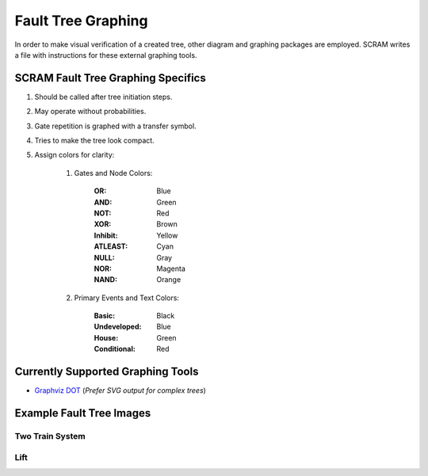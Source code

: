 ###################
Fault Tree Graphing
###################

In order to make visual verification of a created tree, other diagram and
graphing packages are employed. SCRAM writes a file with instructions for
these external graphing tools.

SCRAM Fault Tree Graphing Specifics
====================================
#. Should be called after tree initiation steps.
#. May operate without probabilities.
#. Gate repetition is graphed with a transfer symbol.
#. Tries to make the tree look compact.
#. Assign colors for clarity:

    1. Gates and Node Colors:

        :OR:          Blue
        :AND:         Green
        :NOT:         Red
        :XOR:         Brown
        :Inhibit:     Yellow
        :ATLEAST:     Cyan
        :NULL:        Gray
        :NOR:         Magenta
        :NAND:        Orange

    2. Primary Events and Text Colors:

        :Basic:             Black
        :Undeveloped:       Blue
        :House:             Green
        :Conditional:       Red


Currently Supported Graphing Tools
==================================
- `Graphviz DOT`_ (*Prefer SVG output for complex trees*)

.. _`Graphviz DOT`: http://www.graphviz.org

Example Fault Tree Images
=========================
Two Train System
----------------
.. image:: two_train.png

Lift
-----------
.. image:: lift.png

